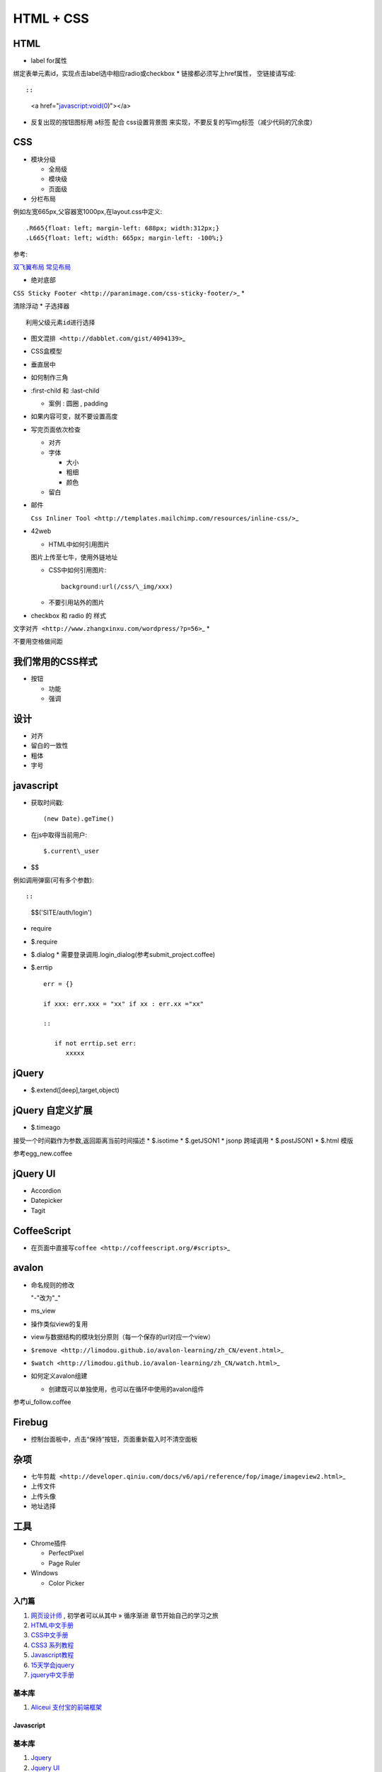 .. _html:

=====================================================================
HTML + CSS
=====================================================================

HTML
----

-  label for属性

绑定表单元素id，实现点击label选中相应radio或checkbox \*
链接都必须写上href属性， 空链接请写成::

::

    <a href="javascript:void(0)"></a>

-  反复出现的按钮图标用 a标签 配合 css设置背景图
   来实现，不要反复的写img标签（减少代码的冗余度）

CSS
---

-  模块分级

   -  全局级
   -  模块级
   -  页面级

-  分栏布局

例如左宽665px,父容器宽1000px,在layout.css中定义::

    .R665{float: left; margin-left: 688px; width:312px;}
    .L665{float: left; width: 665px; margin-left: -100%;}

参考:

`双飞翼布局 <http://www.dqqd.me/flying-wing/>`_
`常见布局 <http://blog.html.it/layoutgala/>`_

-  绝对底部

``CSS Sticky Footer <http://paranimage.com/css-sticky-footer/>``\ \_ \*

清除浮动 \* 子选择器

::

    利用父级元素id进行选择

-  ``图文混排 <http://dabblet.com/gist/4094139>``\ \_
-  CSS盒模型
-  垂直居中
-  如何制作三角
-  :first-child 和 :last-child

   -  案例 : 圆圈 , padding

-  如果内容可变，就不要设置高度
-  写完页面依次检查

   -  对齐
   -  字体

      -  大小
      -  粗细
      -  颜色

   -  留白

-  邮件

   ``Css Inliner Tool <http://templates.mailchimp.com/resources/inline-css/>``\ \_

-  42web

   -  HTML中如何引用图片

   图片上传至七牛，使用外链地址

   -  CSS中如何引用图片::

        background:url(/css/\_img/xxx)

   -  不要引用站外的图片

-  checkbox 和 radio 的 样式

``文字对齐 <http://www.zhangxinxu.com/wordpress/?p=56>``\ \_ \*

不要用空格做间距


我们常用的CSS样式
-----------------

-  按钮

   -  功能
   -  强调

设计
----

-  对齐
-  留白的一致性
-  粗体
-  字号

javascript
----------

-  获取时间戳::

   (new Date).geTime()
-  在js中取得当前用户::

   $.current\_user
-  $$

例如调用弹窗(可有多个参数)::

::

    $$('SITE/auth/login')

-  require
-  $.require
-  $.dialog * 需要登录调用.login\_dialog(参考submit\_project.coffee)
-  $.errtip ::

    err = {}

    if xxx: err.xxx = "xx" if xx : err.xx ="xx"

    ::

       if not errtip.set err:
          xxxxx

jQuery
------

-  $.extend([deep],target,object)


jQuery 自定义扩展
-----------------

-  $.timeago

接受一个时间戳作为参数,返回距离当前时间描述 \* $.isotime \* $.getJSON1
\* jsonp 跨域调用 \* $.postJSON1 \* $.html 模版

参考egg\_new.coffee

jQuery UI
---------

-  Accordion
-  Datepicker
-  Tagit

CoffeeScript
------------

-  ``在页面中直接写coffee <http://coffeescript.org/#scripts>``\ \_

avalon
------

-  命名规则的修改

   "-"改为"\_"
-  ms\_view
-  操作类似view的复用
-  view与数据结构的模块划分原则（每一个保存的url对应一个view）
-  ``$remove <http://limodou.github.io/avalon-learning/zh_CN/event.html>``\ \_
-  ``$watch <http://limodou.github.io/avalon-learning/zh_CN/watch.html>``\ \_
-  如何定义avalon组建

   -  创建既可以单独使用，也可以在循环中使用的avalon组件

参考ui\_follow.coffee

Firebug
-------

-  控制台面板中，点击“保持”按钮，页面重新载入时不清空面板

杂项
----

-  ``七牛剪裁 <http://developer.qiniu.com/docs/v6/api/reference/fop/image/imageview2.html>``\ \_
-  上传文件
-  上传头像
-  地址选择

工具
----

-  Chrome插件

   -  PerfectPixel
   -  Page Ruler

-  Windows

   -  Color Picker

入门篇
~~~~~~~~~~~~~~~~~~~~~~~~~~~~~~~~~~~~~~~~~~~~~~~~~~~~~~~~~~~~~~~~~~~~

#. `网页设计师 <https://bitbucket.org/zuroc/42qu-school/src/02ffbde7b7e4/book/%E7%BD%91%E9%A1%B5%E8%AE%BE%E8%AE%A1%E5%B8%88.chm>`_ , 初学者可以从其中 » 循序渐进 章节开始自己的学习之旅

#. `HTML中文手册 <https://bitbucket.org/zuroc/42qu-school/src/02ffbde7b7e4/book/html.chm>`_

#. `CSS中文手册 <https://bitbucket.org/zuroc/42qu-school/src/02ffbde7b7e4/book/css.chm>`_

#. `CSS3 系列教程 <http://www.blueidea.com/tech/web/2009/6460.asp>`_

#. `Javascript教程 <http://www.w3school.com.cn/js/index.asp>`_

#. `15天学会jquery <https://bitbucket.org/zuroc/42qu-school/src/02ffbde7b7e4/book/15%E5%A4%A9%E5%AD%A6%E4%BC%9Ajquery.pdf>`_

#. `jquery中文手册 <https://bitbucket.org/zuroc/42qu-school/src/02ffbde7b7e4/book/jquery.chm>`_

基本库
~~~~~~~~~~~~~~~~~~~~~~~~~~~~~~~~~~~~~~~~~~~~~~~~~~~~~~~~~~~~~~~~~~~~

#. `Aliceui 支付宝的前端框架 <http://aliceui.org/>`_

Javascript
=====================================================================

基本库
~~~~~~~~~~~~~~~~~~~~~~~~~~~~~~~~~~~~~~~~~~~~~~~~~~~~~~~~~~~~~~~~~~~~
#. `Jquery <http://jquery.com/>`_
#. `Jquery UI <http://jqueryui.com/>`_
#. `director 前端路由库 <https://github.com/flatiron/director>`_

实用库
~~~~~~~~~~~~~~~~~~~~~~~~~~~~~~~~~~~~~~~~~~~~~~~~~~~~~~~~~~~~~~~~~~~~
#. `Tag-it 标签 <http://aehlke.github.io/tag-it/examples.html>`_
#. `imgareaselect图片剪裁 <http://odyniec.net/projects/imgareaselect/>`_
#. `Highlight文字高亮 <http://unwrongest.com/projects/highlight/>`_
#. `FancyBox弹出框 <http://fancybox.net/>`_
#. `Poshy Tip jQuery Plugin 消息提示 <http://vadikom.com/demos/poshytip/>`_
#. `摄像头拍照 <https://github.com/jhuckaby/webcamjs>`_



图表库
~~~~~~~~~~~~~~~~~~~~~~~~~~~~~~~~~~~~~~~~~~~~~~~~~~~~~~~~~~~~~~~~~~~~
#. `Open Flash Chart <http://teethgrinder.co.uk/open-flash-chart/>`_
#. `highcharts <http://www.highcharts.com/>`_
#. `Morris.js <http://oesmith.github.com/morris.js/>`_
#. `Flot <http://code.google.com/p/flot/>`_

扩展阅读
~~~~~~~~~~~~~~~~~~~~~~~~~~~~~~~~~~~~~~~~~~~~~~~~~~~~~~~~~~~~~~~~~~~~
#. `Arale 支付宝的前端开发体系 <http://aralejs.org/>`_
#. `学习CSS布局  <http://zh.learnlayout.com/>`_
#. `双飞翼布局  <http://www.dqqd.me/flying-wing/>`_
#. `常用布局  <http://blog.html.it/layoutgala/>`_
#. `PNG压缩  <https://tinypng.com/>`_
#. `JPG压缩  <http://www.jpegmini.com/>`_
#. `完美的CSS绝对底部  <http://paranimage.com/css-sticky-foot/>`_
#. `AliceUI <http://aliceui.org/docs/framework.html/>`_
#. `colorMania取色器  <http://www.blacksunsoftware.com/colormania.html/>`_
#. `emmet-vim  <http://www.ruanyifeng.com/blog/2013/06/emmet_and_haml.html/>`_

云服务
=====================================================================

#. `stathat.com 在线统计图表 <https://www.stathat.com>`_

